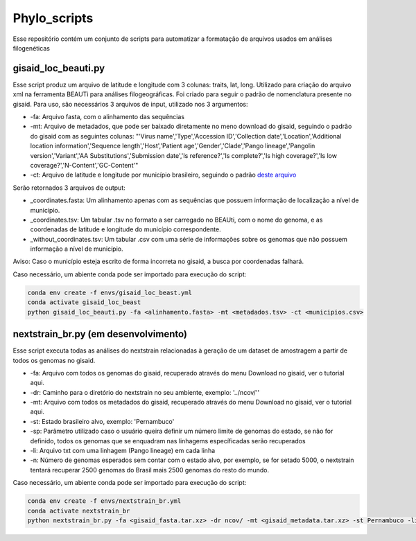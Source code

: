 Phylo_scripts
=========

Esse repositório contém um conjunto de scripts para automatizar a formatação de arquivos usados em análises filogenéticas

=====
gisaid_loc_beauti.py
=====

Esse script produz um arquivo de latitude e longitude com 3 colunas: traits, lat, long. Utilizado para criação do arquivo xml na ferramenta BEAUTi para análises filogeográficas. Foi criado para seguir o padrão de nomenclatura presente no gisaid. Para uso, são necessários 3 arquivos de input, utilizado nos 3 argumentos:

* -fa: Arquivo fasta, com o alinhamento das sequências
* -mt: Arquivo de metadados, que pode ser baixado diretamente no meno download do gisaid, seguindo o padrão do gisaid com as seguintes colunas: "'Virus name','Type','Accession ID','Collection date','Location','Additional location information','Sequence length','Host','Patient age','Gender','Clade','Pango lineage','Pangolin version','Variant','AA Substitutions','Submission date','Is reference?','Is complete?','Is high coverage?','Is low coverage?','N-Content','GC-Content'"
* -ct: Arquivo de latitude e longitude por município brasileiro, seguindo o padrão `deste arquivo <https://github.com/kelvins/Municipios-Brasileiros/blob/main/csv/municipios.csv>`_

Serão retornados 3 arquivos de output:

* _coordinates.fasta: Um alinhamento apenas com as sequências que possuem informação de localização a nível de município.
* _coordinates.tsv: Um tabular .tsv no formato a ser carregado no BEAUti, com o nome do genoma, e as coordenadas de latitude e longitude do município correspondente.
* _without_coordinates.tsv: Um tabular .csv com uma série de informações sobre os genomas que não possuem informação a nível de município.

Aviso: Caso o município esteja escrito de forma incorreta no gisaid, a busca por coordenadas falhará.

Caso necessário, um abiente conda pode ser importado para execução do script: 

.. code:: bash

    conda env create -f envs/gisaid_loc_beast.yml
    conda activate gisaid_loc_beast
    python gisaid_loc_beauti.py -fa <alinhamento.fasta> -mt <metadados.tsv> -ct <municipios.csv> 

=====
nextstrain_br.py (em desenvolvimento)
=====

Esse script executa todas as análises do nextstrain relacionadas à geração de um dataset de amostragem a partir de todos os genomas no gisaid.

* -fa: Arquivo com todos os genomas do gisaid, recuperado através do menu Download no gisaid, ver o tutorial aqui.
* -dr: Caminho para o diretório do nextstrain no seu ambiente, exemplo: '../ncov/''
* -mt: Arquivo com todos os metadados do gisaid, recuperado através do menu Download no gisaid, ver o tutorial aqui.
* -st: Estado brasileiro alvo, exemplo: 'Pernambuco'
* -sp: Parâmetro utilizado caso o usuário queira definir um número limite de genomas do estado, se não for definido, todos os genomas que se enquadram nas linhagems específicadas serão recuperados
* -li: Arquivo txt com uma linhagem (Pango lineage) em cada linha
* -n: Número de genomas esperados sem contar com o estado alvo, por exemplo, se for setado 5000, o nextstrain tentará recuperar 2500 genomas do Brasil mais 2500 genomas do resto do mundo.

Caso necessário, um abiente conda pode ser importado para execução do script: 

.. code:: bash

    conda env create -f envs/nextstrain_br.yml
    conda activate nextstrain_br
    python nextstrain_br.py -fa <gisaid_fasta.tar.xz> -dr ncov/ -mt <gisaid_metadata.tar.xz> -st Pernambuco -li <lineage_file.txt> -n 5000